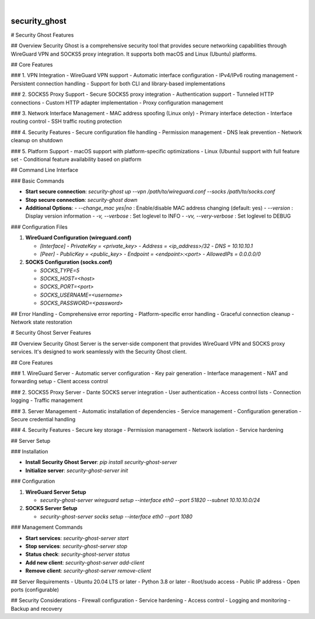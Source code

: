 .. These are examples of badges you might want to add to your README:
   please update the URLs accordingly

    .. image:: https://api.cirrus-ci.com/github/<USER>/security_ghost.svg?branch=main
        :alt: Built Status
        :target: https://cirrus-ci.com/github/<USER>/security_ghost
    .. image:: https://readthedocs.org/projects/security_ghost/badge/?version=latest
        :alt: ReadTheDocs
        :target: https://security_ghost.readthedocs.io/en/stable/
    .. image:: https://img.shields.io/coveralls/github/<USER>/security_ghost/main.svg
        :alt: Coveralls
        :target: https://coveralls.io/r/<USER>/security_ghost
    .. image:: https://img.shields.io/pypi/v/security_ghost.svg
        :alt: PyPI-Server
        :target: https://pypi.org/project/security_ghost/
    .. image:: https://img.shields.io/conda/vn/conda-forge/security_ghost.svg
        :alt: Conda-Forge
        :target: https://anaconda.org/conda-forge/security_ghost
    .. image:: https://pepy.tech/badge/security_ghost/month
        :alt: Monthly Downloads
        :target: https://pepy.tech/project/security_ghost
    .. image:: https://img.shields.io/twitter/url/http/shields.io.svg?style=social&label=Twitter
        :alt: Twitter
        :target: https://twitter.com/security_ghost

.. image:: https://img.shields.io/badge/-PyScaffold-005CA0?logo=pyscaffold
    :alt: Project generated with PyScaffold
    :target: https://pyscaffold.org/

|

==============
security_ghost
==============


# Security Ghost Features

## Overview
Security Ghost is a comprehensive security tool that provides secure networking capabilities through WireGuard VPN and SOCKS5 proxy integration. It supports both macOS and Linux (Ubuntu) platforms.

## Core Features

### 1. VPN Integration
- WireGuard VPN support
- Automatic interface configuration
- IPv4/IPv6 routing management
- Persistent connection handling
- Support for both CLI and library-based implementations

### 2. SOCKS5 Proxy Support
- Secure SOCKS5 proxy integration
- Authentication support
- Tunneled HTTP connections
- Custom HTTP adapter implementation
- Proxy configuration management

### 3. Network Interface Management
- MAC address spoofing (Linux only)
- Primary interface detection
- Interface routing control
- SSH traffic routing protection

### 4. Security Features
- Secure configuration file handling
- Permission management
- DNS leak prevention
- Network cleanup on shutdown

### 5. Platform Support
- macOS support with platform-specific optimizations
- Linux (Ubuntu) support with full feature set
- Conditional feature availability based on platform

## Command Line Interface

### Basic Commands

- **Start secure connection**:  
  `security-ghost up --vpn /path/to/wireguard.conf --socks /path/to/socks.conf`

- **Stop secure connection**:  
  `security-ghost down`

- **Additional Options**:
  - `--change_mac yes|no` : Enable/disable MAC address changing (default: yes)
  - `--version` : Display version information
  - `-v, --verbose` : Set loglevel to INFO
  - `-vv, --very-verbose` : Set loglevel to DEBUG

### Configuration Files

1. **WireGuard Configuration (wireguard.conf)**

   - `[Interface]`
     - `PrivateKey = <private_key>`
     - `Address = <ip_address>/32`
     - `DNS = 10.10.10.1`

   - `[Peer]`
     - `PublicKey = <public_key>`
     - `Endpoint = <endpoint>:<port>`
     - `AllowedIPs = 0.0.0.0/0`

2. **SOCKS Configuration (socks.conf)**

   - `SOCKS_TYPE=5`
   - `SOCKS_HOST=<host>`
   - `SOCKS_PORT=<port>`
   - `SOCKS_USERNAME=<username>`
   - `SOCKS_PASSWORD=<password>`

## Error Handling
- Comprehensive error reporting
- Platform-specific error handling
- Graceful connection cleanup
- Network state restoration

# Security Ghost Server Features

## Overview
Security Ghost Server is the server-side component that provides WireGuard VPN and SOCKS proxy services. It's designed to work seamlessly with the Security Ghost client.

## Core Features

### 1. WireGuard Server
- Automatic server configuration
- Key pair generation
- Interface management
- NAT and forwarding setup
- Client access control

### 2. SOCKS5 Proxy Server
- Dante SOCKS server integration
- User authentication
- Access control lists
- Connection logging
- Traffic management

### 3. Server Management
- Automatic installation of dependencies
- Service management
- Configuration generation
- Secure credential handling

### 4. Security Features
- Secure key storage
- Permission management
- Network isolation
- Service hardening

## Server Setup

### Installation

- **Install Security Ghost Server**:  
  `pip install security-ghost-server`

- **Initialize server**:  
  `security-ghost-server init`

### Configuration

1. **WireGuard Server Setup**

   - `security-ghost-server wireguard setup --interface eth0 --port 51820 --subnet 10.10.10.0/24`

2. **SOCKS Server Setup**

   - `security-ghost-server socks setup --interface eth0 --port 1080`

### Management Commands

- **Start services**:  
  `security-ghost-server start`

- **Stop services**:  
  `security-ghost-server stop`

- **Status check**:  
  `security-ghost-server status`

- **Add new client**:  
  `security-ghost-server add-client`

- **Remove client**:  
  `security-ghost-server remove-client`

## Server Requirements
- Ubuntu 20.04 LTS or later
- Python 3.8 or later
- Root/sudo access
- Public IP address
- Open ports (configurable)

## Security Considerations
- Firewall configuration
- Service hardening
- Access control
- Logging and monitoring
- Backup and recovery